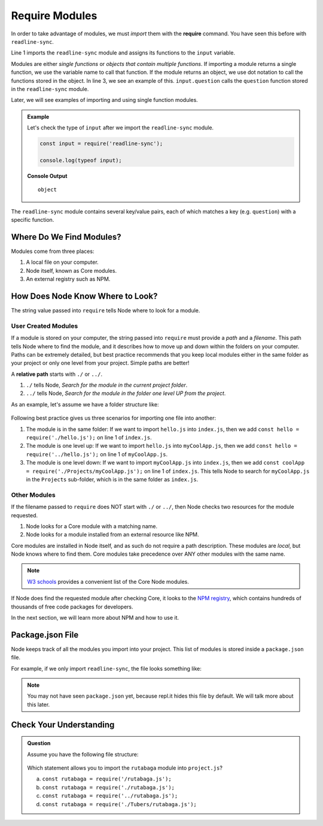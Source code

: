Require Modules
===============

.. index:: ! require

In order to take advantage of modules, we must *import* them with the
**require** command. You have seen this before with ``readline-sync``.

.. sourcecode:: js
   :linenos:

   const input = require('readline-sync');

   let name = input.question("What is your name?");
   console.log(`Hello, ${name}`);

Line 1 imports the ``readline-sync`` module and assigns its functions to the
``input`` variable.

Modules are either *single functions* or *objects that contain multiple
functions*. If importing a module returns a single function, we use the
variable name to call that function. If the module returns an object, we use
dot notation to call the functions stored in the object. In line 3, we see an
example of this. ``input.question`` calls the ``question`` function stored in
the ``readline-sync`` module.

Later, we will see examples of importing and using single function modules.

.. admonition:: Example

   Let's check the type of ``input`` after we import the ``readline-sync`` module.

   .. sourcecode:: js

      const input = require('readline-sync');

      console.log(typeof input);

   **Console Output**

   ::

      object

The ``readline-sync`` module contains several key/value pairs, each of which
matches a key (e.g. ``question``) with a specific function.

Where Do We Find Modules?
--------------------------

Modules come from three places:

1. A local file on your computer.
2. Node itself, known as Core modules.
3. An external registry such as NPM.

How Does Node Know Where to Look?
----------------------------------

The string value passed into ``require`` tells Node where to look for a module.

User Created Modules
^^^^^^^^^^^^^^^^^^^^^

If a module is stored on your computer, the string passed into ``require`` must
provide a *path* and a *filename*. This path tells Node where to find the
module, and it describes how to move up and down within the folders on your
computer. Paths can be extremely detailed, but best practice recommends that
you keep local modules either in the same folder as your project or only one
level from your project. Simple paths are better!

A **relative path** starts with ``./`` or ``../``.

#. ``./`` tells Node, *Search for the module in the current project folder*.
#. ``../`` tells Node, *Search for the module in the folder one level UP from
   the project*.

As an example, let's assume we have a folder structure like:

.. figure:: ./figures/path-example.png

Following best practice gives us three scenarios for importing one file into
another:

#. The module is in the same folder: If we want to import ``hello.js`` into
   ``index.js``, then we add ``const hello = require('./hello.js');`` on line 1
   of ``index.js``.
#. The module is one level up: If we want to import ``hello.js`` into
   ``myCoolApp.js``, then we add ``const hello = require('../hello.js');``
   on line 1 of ``myCoolApp.js``.
#. The module is one level down: If we want to import ``myCoolApp.js`` into
   ``index.js``, then we add
   ``const coolApp = require('./Projects/myCoolApp.js');`` on line 1 of
   ``index.js``. This tells Node to search for ``myCoolApp.js`` in the
   ``Projects`` sub-folder, which is in the same folder as ``index.js``.

Other Modules
^^^^^^^^^^^^^^

If the filename passed to ``require`` does NOT start with ``./`` or ``../``,
then Node checks two resources for the module requested.

#. Node looks for a Core module with a matching name.
#. Node looks for a module installed from an external resource like NPM.

Core modules are installed in Node itself, and as such do not require a path
description. These modules are *local*, but Node knows where to find them.
Core modules take precedence over ANY other modules with the same name.

.. admonition:: Note

   `W3 schools <https://www.w3schools.com/nodejs/ref_modules.asp>`__ provides a
   convenient list of the Core Node modules.

If Node does find the requested module after checking Core, it looks to the
`NPM registry <https://docs.npmjs.com/about-npm/>`__, which contains hundreds
of thousands of free code packages for developers.

In the next section, we will learn more about NPM and how to use it.

Package.json File
------------------

Node keeps track of all the modules you import into your project. This list of
modules is stored inside a ``package.json`` file.

For example, if we only import ``readline-sync``, the file looks something
like:

.. sourcecode:: json
   :linenos:

   {
      "main": "index.js",
      "dependencies": {
         "readline-sync": "1.4.9"
      }
   }

.. note::

   You may not have seen ``package.json`` yet, because repl.it hides this file
   by default. We will talk more about this later.

Check Your Understanding
-------------------------

.. admonition:: Question

   Assume you have the following file structure:

   .. figure:: ./figures/requireCC.png

   Which statement allows you to import the ``rutabaga`` module into
   ``project.js``?

   a. ``const rutabaga = require('/rutabaga.js');``
   b. ``const rutabaga = require('./rutabaga.js');``
   c. ``const rutabaga = require('../rutabaga.js');``
   d. ``const rutabaga = require('./Tubers/rutabaga.js');``
